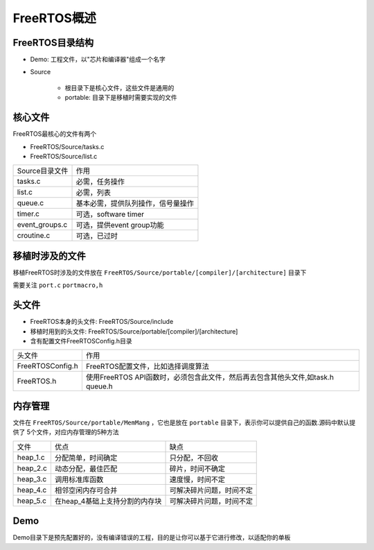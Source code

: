 FreeRTOS概述
================

FreeRTOS目录结构
------------------

.. image::
    res/tree_0.png

.. image::
    res/tree_1.png

- Demo: 工程文件，以"芯片和编译器"组成一个名字

- Source

    - 根目录下是核心文件，这些文件是通用的

    - portable: 目录下是移植时需要实现的文件

核心文件
-----------

FreeRTOS最核心的文件有两个

- FreeRTOS/Source/tasks.c

- FreeRTOS/Source/list.c


====================    ====================================================================
 Source目录文件　                   作用
--------------------    --------------------------------------------------------------------
 tasks.c                 　必需，任务操作
 list.c                     必需，列表
 queue.c                   基本必需，提供队列操作，信号量操作
 timer.c                   可选，software timer
 event_groups.c            可选，提供event group功能
 croutine.c                可选，已过时
====================    ====================================================================



移植时涉及的文件
------------------

移植FreeRTOS时涉及的文件放在 ``FreeRTOS/Source/portable/[compiler]/[architecture]`` 目录下

需要关注 ``port.c`` ``portmacro,h``


头文件
---------

- FreeRTOS本身的头文件: FreeRTOS/Source/include

- 移植时用到的头文件: FreeRTOS/Source/portable/[compiler]/[architecture]

- 含有配置文件FreeRTOSConfig.h目录


===================== =================================================================================================
 头文件　                               作用
--------------------- -------------------------------------------------------------------------------------------------
 FreeRTOSConfig.h       FreeRTOS配置文件，比如选择调度算法
 FreeRTOS.h             使用FreeRTOS API函数时，必须包含此文件，然后再去包含其他头文件,如task.h queue.h
===================== =================================================================================================


内存管理
------------

文件在 ``FreeRTOS/Source/portable/MemMang`` ，它也是放在 ``portable`` 目录下，表示你可以提供自己的函数.源码中默认提供了
5个文件，对应内存管理的5种方法

=================   ========================================    =======================================
  文件　                    优点　                                      缺点
-----------------   ----------------------------------------    ---------------------------------------
 heap_1.c               分配简单，时间确定　                        只分配，不回收
 heap_2.c               动态分配，最佳匹配　                        碎片，时间不确定
 heap_3.c               调用标准库函数　                            速度慢，时间不定
 heap_4.c               相邻空闲内存可合并　                        可解决碎片问题，时间不定
 heap_5.c               在heap_4基础上支持分割的内存块　            可解决碎片问题，时间不定
=================   ========================================    =======================================


Demo
-------

Demo目录下是预先配置好的，没有编译错误的工程，目的是让你可以基于它进行修改，以适配你的单板






